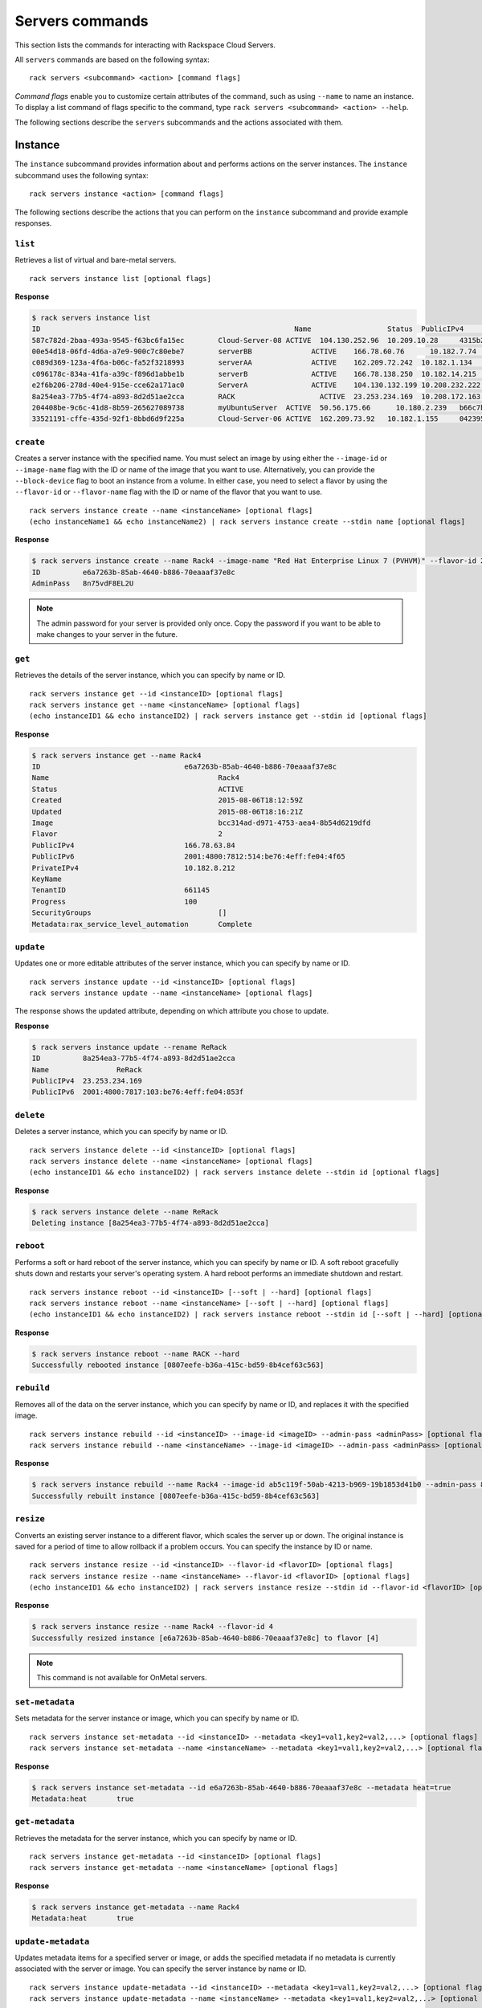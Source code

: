 .. _servers:

================
Servers commands
================

This section lists the commands for interacting with Rackspace Cloud Servers.

All ``servers`` commands are based on the following syntax::

   rack servers <subcommand> <action> [command flags]

*Command flags* enable you to customize certain attributes of the command, such as using ``--name`` to name an instance. To display a list command of flags specific to the command, type ``rack servers <subcommand> <action> --help``.

The following sections describe the ``servers`` subcommands and the actions associated with them.

Instance
--------

The ``instance`` subcommand provides information about and performs actions on the server instances. The ``instance`` subcommand uses the following syntax::

    rack servers instance <action> [command flags]

The following sections describe the actions that you can perform on the ``instance`` subcommand and provide example responses.

``list``
~~~~~~~~
Retrieves a list of virtual and bare-metal servers.

::

    rack servers instance list [optional flags]

**Response**

.. code::

    $ rack servers instance list
    ID					                          Name		        Status	PublicIPv4	    PrivateIPv4	   Image					                       Flavor
    587c782d-2baa-493a-9545-f63bc6fa15ec	Cloud-Server-08	ACTIVE	104.130.252.96	10.209.10.28	 4315b2dc-23fc-4d81-9e73-aa620357e1d8	 general1-1
    00e54d18-06fd-4d6a-a7e9-900c7c80ebe7	serverBB	      ACTIVE	166.78.60.76	  10.182.7.74	   2f85a777-9ffd-4b49-a60e-1155ceb93a5e	 4
    c089d369-123a-4f6a-b06c-fa52f3218993	serverAA	      ACTIVE	162.209.72.242	10.182.1.134	 2f85a777-9ffd-4b49-a60e-1155ceb93a5e	 4
    c096178c-834a-41fa-a39c-f896d1abbe1b	serverB		      ACTIVE	166.78.138.250	10.182.14.215	 2f85a777-9ffd-4b49-a60e-1155ceb93a5e	 4
    e2f6b206-278d-40e4-915e-cce62a171ac0	ServerA		      ACTIVE	104.130.132.199	10.208.232.222 4315b2dc-23fc-4d81-9e73-aa620357e1d8	 general1-1
    8a254ea3-77b5-4f74-a893-8d2d51ae2cca	RACK		        ACTIVE	23.253.234.169	10.208.172.163						                           general1-1
    204408be-9c6c-41d8-8b59-265627089738	myUbuntuServer	ACTIVE	50.56.175.66	  10.180.2.239	 b66c7bf3-8677-4fe3-a117-aa6762acacec	 6
    33521191-cffe-435d-92f1-8bbd6d9f225a	Cloud-Server-06	ACTIVE	162.209.73.92 	10.182.1.155	 042395fc-728c-4763-86f9-9b0cacb00701	 2

``create``
~~~~~~~~~~
Creates a server instance with the specified name. You must select an image by using either the ``--image-id`` or ``--image-name`` flag with the ID or name of the image that you want to use. Alternatively, you can provide the ``--block-device`` flag to boot an instance from a volume. In either case, you need to select a flavor by using the ``--flavor-id`` or ``--flavor-name`` flag with the ID or name of the flavor that you want to use.

::

    rack servers instance create --name <instanceName> [optional flags]
    (echo instanceName1 && echo instanceName2) | rack servers instance create --stdin name [optional flags]

**Response**

.. code::

    $ rack servers instance create --name Rack4 --image-name "Red Hat Enterprise Linux 7 (PVHVM)" --flavor-id 2
    ID		e6a7263b-85ab-4640-b886-70eaaaf37e8c
    AdminPass	8n75vdF8EL2U

.. note::

    The admin password for your server is provided only once. Copy the password if you want to be able to make changes to your server in the future.

``get``
~~~~~~~
Retrieves the details of the server instance, which you can specify by name or ID.

::

    rack servers instance get --id <instanceID> [optional flags]
    rack servers instance get --name <instanceName> [optional flags]
    (echo instanceID1 && echo instanceID2) | rack servers instance get --stdin id [optional flags]

**Response**

.. code::

    $ rack servers instance get --name Rack4
    ID					e6a7263b-85ab-4640-b886-70eaaaf37e8c
    Name					Rack4
    Status					ACTIVE
    Created					2015-08-06T18:12:59Z
    Updated					2015-08-06T18:16:21Z
    Image					bcc314ad-d971-4753-aea4-8b54d6219dfd
    Flavor					2
    PublicIPv4				166.78.63.84
    PublicIPv6				2001:4800:7812:514:be76:4eff:fe04:4f65
    PrivateIPv4				10.182.8.212
    KeyName
    TenantID				661145
    Progress				100
    SecurityGroups				[]
    Metadata:rax_service_level_automation	Complete

``update``
~~~~~~~~~~
Updates one or more editable attributes of the server instance, which you can specify by name or ID.

::

    rack servers instance update --id <instanceID> [optional flags]
    rack servers instance update --name <instanceName> [optional flags]

The response shows the updated attribute, depending on which attribute you chose to update.

**Response**

.. code::

    $ rack servers instance update --rename ReRack
    ID		8a254ea3-77b5-4f74-a893-8d2d51ae2cca
    Name		ReRack
    PublicIPv4	23.253.234.169
    PublicIPv6	2001:4800:7817:103:be76:4eff:fe04:853f


``delete``
~~~~~~~~~~
Deletes a server instance, which you can specify by name or ID.

::

    rack servers instance delete --id <instanceID> [optional flags]
    rack servers instance delete --name <instanceName> [optional flags]
    (echo instanceID1 && echo instanceID2) | rack servers instance delete --stdin id [optional flags]

**Response**

.. code::

    $ rack servers instance delete --name ReRack
    Deleting instance [8a254ea3-77b5-4f74-a893-8d2d51ae2cca]

``reboot``
~~~~~~~~~~
Performs a soft or hard reboot of the server instance, which you can specify by name or ID. A soft reboot gracefully shuts down and restarts your server's operating system. A hard reboot performs an immediate shutdown and restart.

::

    rack servers instance reboot --id <instanceID> [--soft | --hard] [optional flags]
    rack servers instance reboot --name <instanceName> [--soft | --hard] [optional flags]
    (echo instanceID1 && echo instanceID2) | rack servers instance reboot --stdin id [--soft | --hard] [optional flags]

**Response**

.. code::

    $ rack servers instance reboot --name RACK --hard
    Successfully rebooted instance [0807eefe-b36a-415c-bd59-8b4cef63c563]

``rebuild``
~~~~~~~~~~~
Removes all of the data on the server instance, which you can specify by name or ID, and replaces it with the specified image.

::

    rack servers instance rebuild --id <instanceID> --image-id <imageID> --admin-pass <adminPass> [optional flags]
    rack servers instance rebuild --name <instanceName> --image-id <imageID> --admin-pass <adminPass> [optional flags]

**Response**

.. code::

    $ rack servers instance rebuild --name Rack4 --image-id ab5c119f-50ab-4213-b969-19b1853d41b0 --admin-pass 8n75vdF8EL2U
    Successfully rebuilt instance [0807eefe-b36a-415c-bd59-8b4cef63c563]

``resize``
~~~~~~~~~~
Converts an existing server instance to a different flavor, which scales the server up or down. The original instance is saved for a period of time to allow rollback if a problem occurs. You can specify the instance by ID or name.

::

    rack servers instance resize --id <instanceID> --flavor-id <flavorID> [optional flags]
    rack servers instance resize --name <instanceName> --flavor-id <flavorID> [optional flags]
    (echo instanceID1 && echo instanceID2) | rack servers instance resize --stdin id --flavor-id <flavorID> [optional flags]

**Response**

.. code::

    $ rack servers instance resize --name Rack4 --flavor-id 4
    Successfully resized instance [e6a7263b-85ab-4640-b886-70eaaaf37e8c] to flavor [4]

.. note::
    This command is not available for OnMetal servers.

``set-metadata``
~~~~~~~~~~~~~~~~
Sets metadata for the server instance or image, which you can specify by name or ID.

::

    rack servers instance set-metadata --id <instanceID> --metadata <key1=val1,key2=val2,...> [optional flags]
    rack servers instance set-metadata --name <instanceName> --metadata <key1=val1,key2=val2,...> [optional flags]

**Response**

.. code::

    $ rack servers instance set-metadata --id e6a7263b-85ab-4640-b886-70eaaaf37e8c --metadata heat=true
    Metadata:heat	true

``get-metadata``
~~~~~~~~~~~~~~~~
Retrieves the metadata for the server instance, which you can specify by name or ID.

::

    rack servers instance get-metadata --id <instanceID> [optional flags]
    rack servers instance get-metadata --name <instanceName> [optional flags]

**Response**

.. code::

    $ rack servers instance get-metadata --name Rack4
    Metadata:heat	true

``update-metadata``
~~~~~~~~~~~~~~~~~~~
Updates metadata items for a specified server or image, or adds the specified metadata if no metadata is currently associated with the server or image. You can specify the server instance by name or ID.

::

    rack servers instance update-metadata --id <instanceID> --metadata <key1=val1,key2=val2,...> [optional flags]
    rack servers instance update-metadata --name <instanceName> --metadata <key1=val1,key2=val2,...> [optional flags]

**Response**

.. code::

    $ rack servers instance update-metadata --name Rack4 --metadata heat=false
    Metadata:heat	false


``delete-metadata``
~~~~~~~~~~~~~~~~~~~
Deletes one or more metadata keys from the server instance, which you can specify by name or ID.

::

    rack servers instance delete-metadata --id <instanceID> --metadata-keys <key1,key2,...> [optional flags]
    rack servers instance delete-metadata --name <instanceName> --metadata-keys <key1,key2,...> [optional flags]

**Response**

.. code::

    $ rack servers instance delete-metadata --name Rack4 --metadata-keys heat
    Successfully deleted metadata

Image
-----

The ``image`` subcommand provides information about server images. The ``image`` subcommand uses the following syntax::

    rack servers image <action> [optional flags]

The following sections describe the actions that you can perform on the ``image`` subcommand and provide example responses.

``list``
~~~~~~~~
Lists all images that are visible to your account.

::

    rack servers image list [optional flags]

**Response**

.. code::

    $ rack servers image list
    ID					                          Name							                     	    Status	MinDisk	MinRAM
    faad95b7-396d-483e-b4ae-77afec7e7097	Vyatta Network OS 6.7R9					            ACTIVE	20	    1024
    5a2a568b-0a56-4821-82b5-279bbca7cd9d	Windows Server 2012 R2						          ACTIVE	40	    1024
    c934d497-7b45-4764-ac63-5b67e1458a20	Debian 7 (Wheezy) (PVHVM)					          ACTIVE	20	    512
    973775ab-0653-4ef8-a571-7a2777787735	Ubuntu 12.04 LTS (Precise Pangolin) (PVHVM)	ACTIVE	20	    512
    656e65f7-6441-46e8-978d-0d39beaaf559	Ubuntu 12.04 LTS (Precise Pangolin) (PV)		ACTIVE	20	    512
    2cc5db1b-2fc8-42ae-8afb-d30c68037f02	Fedora 22 (PVHVM)						                ACTIVE	20	    512
    c25f1ae0-30b3-4012-8ca6-5ecfcf05c965	CentOS 7 (PVHVM)						                ACTIVE	20	    512
    3cdcd2cc-238c-4f42-a9f4-0a80de217f7a	OpenSUSE 13.2 (PVHVM)					            	ACTIVE	20	    512
    36076d08-3e8b-4436-9253-7a8868e4f4d7	Scientific Linux 6 (PVHVM)					        ACTIVE	20	    512
    ab5c119f-50ab-4213-b969-19b1853d41b0	Scientific Linux 7 (PVHVM)					        ACTIVE	20	    512
    7a1cf8de-7721-4d56-900b-1e65def2ada5	FreeBSD 10 (PVHVM)						              ACTIVE	20	    512
    168c1be2-a3b0-423f-a619-f63cce550063	Gentoo 15.3 (PVHVM)						              ACTIVE	20	    512
    4315b2dc-23fc-4d81-9e73-aa620357e1d8	Ubuntu 15.04 (Vivid Vervet) (PVHVM)				  ACTIVE	20	    512
    ade87903-9d82-4584-9cc1-204870011de0	Arch 2015.7 (PVHVM)						              ACTIVE	20	    512

``get``
~~~~~~~
Retrieves the details of an image, which you can specify by ID or name.

::

    rack servers image get --id <imageID> [optional flags]
    rack servers image get --name <imageName>] [optional flags]
    (echo imageID1 && echo imageID2) | rack servers image get --stdin id [optional flags]

**Response**

.. code::

    $ rack servers image get --id bcc314ad-d971-4753-aea4-8b54d6219dfd
    ID	bcc314ad-d971-4753-aea4-8b54d6219dfd
    Name	Red Hat Enterprise Linux 7 (PVHVM)
    Status	ACTIVE
    Progress100
    MinDisk	20
    MinRAM	512
    Created	2015-07-27T17:57:55Z
    Updated	2015-07-28T20:34:24Z

.. note::

   To guarantee use of the same image every time, use the ``--id`` flag. Images are often updated with security patches, and the updated images have a different ID but the same name.

Flavor
------

The ``flavor`` subcommand provides information about server flavors. The ``flavor`` subcommand uses following syntax::

    rack servers flavor <action> [optional flags]

The following sections describe the actions that you can perform on the ``flavor`` subcommand and provide example responses.

``list``
~~~~~~~~
Lists information for all available flavors.

::

    rack servers flavor list [optional flags]

**Response**

.. code::

    $ rack servers flavor list
    ID			Name			              RAM	  Disk	Swap	VCPUs	RxTxFactor
    2			  512MB Standard Instance	512	  20	  512	  1	    80
    3			  1GB Standard Instance	  1024	40	  1024	1	    120
    4			  2GB Standard Instance	  2048	80	  2048	2	    240
    5			  4GB Standard Instance	  4096	160	  2048	2	    400
    6			  8GB Standard Instance	  8192	320	  2048	4	    600
    7			  15GB Standard Instance	15360	620	  2048	6	    800
    8			  30GB Standard Instance	30720	1200	2048	8	    1200

``get``
~~~~~~~
Retrieves details of a flavor, which you can specify by ID or name.

::

    rack servers flavor get --id <flavorID> [optional flags]
    rack servers flavor get --name <flavorName>] [optional flags]
    (echo flavorID1 && echo flavorID2) | rack servers flavor get --stdin id [optional flags]

**Response**

.. code::

    $ rack servers flavor get --id 4
    ID			                 4
    Name			               2GB Standard Instance
    Disk			               80
    RAM			                 2048
    RxTxFactor		           240
    Swap			               2048
    VCPUs			               2
    ExtraSpecs:PolicyClass	 standard_flavor
    ExtraSpecs:NumDataDisks	 0
    ExtraSpecs:Class	       standard1
    ExtraSpecs:DiskIOIndex	 0

Keypair
-------

The ``keypair`` subcommand provides information about and performs actions on the key pairs associated with your account. The ``keypair`` subcommand uses the following syntax::

    rack servers keypair <action> [optional flags]

The following sections describe the actions that you can perform on the ``keypair`` subcommand and provide example responses.

``list``
~~~~~~~~
Retrieves a list of all key pairs associated with your account.

::

    rack servers keypair list [flags]

**Response**

.. code::

    $ rack servers keypair list
    Name					                        Fingerprint
    770fb26f-2c43-4196-95d1-ad9ec1008365	1d:86:3b:a4:19:d9:01:f8:16:83:d3:43:6a:10:98:87
    public key				                    7e:e6:8e:af:64:5b:d7:aa:4c:9c:ea:c8:05:0a:29:2e

``generate``
~~~~~~~~~~~~
Generates a newly created key pair with the specified name.

::

    rack servers keypair generate --name <keypairName> [optional flags]
    (echo keypairName1 && echo keypairName2) | rack servers keypair generate --stdin name [optional flags]

**Response**

.. code::

    $ rack servers keypair generate --name "rack key"
    Name		    rack key
    Fingerprint	73:5d:f5:1d:2d:00:29:59:4c:82:66:f4:10:58:c3:7e
    PublicKey	  ssh-rsa AAAAB3NzaC1yc2EAAAADAQABAAABAQCdhmClpS/NF8RGf9Lhj9ffmOm7iUeZd0Mr7CmS+tHwfLLrFfb5VWIQm8E5vnkGbA4iCE1XDC6BjTqcdhsfJtRoyw0HRGcdbHNM2r5muXSdl0r1aRz5jzPUH1e0Ot88UW3YRO8rWAqzUVbRIm2T/K24g8HSs8qDQCMrS4m/tJH4sKKRVhr/CYGs7mYflCh0Y7bHOuJCkMpCWSV4e+2xHciIqgpDS7aduQAo8pFdza6lV9n1QiJ2sSJnoH9IKVzw9RfJNsVS9hsqMB/GFKIrDtmABYcbuDQ0OXrZQusF/hbzXXJc89uRdG2/aP7NUJfSvcLCJXxxoixMddcZOFOjEz8H Generated-by-Nova
    PrivateKey	-----BEGIN RSA PRIVATE KEY-----
                MIIEqAIBAAKCAQEAnYZgpaUvzRfERn/S4Y/X35jpu4lHmXdDK+wpkvrR8Hyy6xX2
                +VViEJvBOb55BmwOIghNVwwugY06nHYbHybUaMsNB0RnHWxzTNq+Zrl0nZdK9Wkc
                +Y8z1B9XtDrfPFFt2ETvK1gKs1FW0SJtk/ytuIPB0rPKg0AjK0uJv7SR+LCikVYa
                /wmBrO5mH5QodGO2xzriQpDKQlkleHvtsR3IiKoKQ0u2nbkAKPKRXc2upVfZ9UIi
                drEiZ6B/SClc8PUXyTbFUvYbKjAfxhSiKw7ZgAWHG7g0NDl62ULrBf4W811yXPPb
                kXRtv2j+zVCX0r3CwiV8caIsTHXXGThToxM/BwIDAQABAoIBAF9U6byVob4vOfuo
                dAlKMk0Bj8KNLCW2RZKZU/e9j7xI20bmfhcbE0QV3vSBT2ERl+QEvjmGB8cjn2r9
                FyDdMQNSj0nsnbLy5TyHzV8BsY+F9jlbKcvmXGltpnhOgLdSWHXgEhZbK+6ltTLP
                8Rz0eHYIVw6a/F4+PIqBJpY8Q3MLD9To6+Nu+ytcnoRpW13ItyTkg61Q60tABMSP
                wHHWkMYMhxnCqvJA+0n9Hkj4l+xZffbPKQkAd/oFbO+/3qwUys28zY5pdHhO0RzD
                vQabzw+UxsMIOe3IwaP78fP2Sw5AV6ruuQ7mGCfZxLq8Of0AyjVL7Adoj6T9WzvO
                FBLp2nECggCBAMP9Mlb1zp+dtfVrohw4gVgAqs9W4K+Eh6FstRqZnM8Iq4sSpoyf
                rzeRVeRw4hEiQdyDGyUBgkFCB2zIeB3FpuVdGN3j13A6xD5J2wpXamn1ysdE3ShA
                tJWozZFK82t5wTnuWGLwoZyNHKaiXiUXQUXlpTYJcXhrHLbqQsPCyrMLAoIAgQDN
                wiFBmbPteAfZ6w4gYKyzgB7BGp8ZaSb1/Z/80Q1r5XN8AzTqPciiZqHgRvfsve3k
                c7UA/mjs4MiSTdURFYS00EScKpDoSyu9Q9vCIKcLo/ijxrMz+3QrN14QHFlHkXG8
                t1JXYHop6HVxdBIiovDreovOpA8KuPmY2ZvbivEhdQKCAIBtvWBqgMhpZ41zFgl3
                c8w40mbSIfs9TCAFqzDc7BZ5dolXHeJT6zXZD2/gsbRjk6L9LgwM9INStv4hUz6u
                rPV+iFpcJC+Fj+JCXmhfqgLTweUBHvYWi+SRyCsSp70U+N/Q6DxlageT+Q+J3nCI
                pDTQRn3ze+YlXxR89z7bDj8hcQKCAIEAxUQJfktOJa2eWV7x/DizWqTK13gecM5P
                fCfc6xXCOF+TiKHKaYkyggDD0bI4n9C38v672mgPUItxwFK+o9JtmKzUGqT0qMDo
                /lvApS2I+bALAXnO9Vdu2MAMfoWvUt4unS9k0kC83tDvSAZwHKT7NcgXodXIVg9h
                vRlkQ+fBpsECggCADIUPZDRtqFiBnKYI1sywCAT50plRs7o0yRcFtJyp4rQczLbO
                6fYay1fgBrYW8CxHnJfeP/zCFGGxDxYjnbqI3GKGQHqFCegkxirAx7gEM6sllG4g
                EywgWCyPegcAZe1TjH3VfAr+nroMpURJKB6YMjdyh/o7xkm/NaC2cbNR6jc=
                -----END RSA PRIVATE KEY-----

``upload``
~~~~~~~~~~
Uploads an existing key pair with the specified name.

::

    rack servers keypair upload --name <keypairName> --public-key <publicKeyData> [optional flags]
    rack servers keypair upload --name <keypairName> --file <publicKeyfile> [optional flags]

**Response**

.. code::

    $ rack servers keypair upload --name racksa --public-key "ssh-rsa AAAAB3NzaC1yc2EAAAADAQABAAABAQDY31xd7OV8vrEYseCRTuEOfGVJRpVRIUdyQT21mp1nfbXV4vSWj2cOsi6kv+HsbxHaAok6LCRA8YUzGqLcQG+5cAUHQ7GPHsaWrTlP/OmcN7BOxFSazGEldQWjm04EW6ahRXrMthrg7L84O4b7RgNA9REmHkhqb5dqXcuIb99fRh/9f6cUIzqyduB9pcmSafY0uzRrUmrkjmSwj1dIifKlsfjHku8RChjBQGTMc+3c6Cjr+TlnvMoBOoemK1kxb0HJDFJZtXdN8RvVwzvLD7EZfBZZ4exew9u+hWpV0G2H8jDQQeHDErTsIUhWVZQxFgR8uknGWXt/du7Y4d0NJ7GP nath8916@MPM1XEDV30"
    Name		racksa
    Fingerprint	5d:2c:fe:90:fc:42:89:70:d1:7d:2e:ad:a1:31:a8:a2
    PublicKey	ssh-rsa AAAAB3NzaC1yc2EAAAADAQABAAABAQDY31xd7OV8vrEYseCRTuEOfGVJRpVRIUdyQT21mp1nfbXV4vSWj2cOsi6kv+HsbxHaAok6LCRA8YUzGqLcQG+5cAUHQ7GPHsaWrTlP/OmcN7BOxFSazGEldQWjm04EW6ahRXrMthrg7L84O4b7RgNA9REmHkhqb5dqXcuIb99fRh/9f6cUIzqyduB9pcmSafY0uzRrUmrkjmSwj1dIifKlsfjHku8RChjBQGTMc+3c6Cjr+TlnvMoBOoemK1kxb0HJDFJZtXdN8RvVwzvLD7EZfBZZ4exew9u+hWpV0G2H8jDQQeHDErTsIUhWVZQxFgR8uknGWXt/du7Y4d0NJ7GP nath8916@MPM1XEDV30
    PrivateKey

``get``
~~~~~~~
Retrieves details about a specified key pair.

::

    rack servers keypair get --name <keypairName> [optional flags]
    (echo keypairName1 && echo keypairName2) | rack servers keypair get --stdin name [optional flags]

**Response**

.. code::

    $ rack servers keypair get --name "rack key"
    Name		    rack key
    Fingerprint	73:5d:f5:1d:2d:00:29:59:4c:82:66:f4:10:58:c3:7e
    PublicKey	  ssh-rsa AAAAB3NzaC1yc2EAAAADAQABAAABAQCdhmClpS/NF8RGf9Lhj9ffmOm7iUeZd0Mr7CmS+tHwfLLrFfb5VWIQm8E5vnkGbA4iCE1XDC6BjTqcdhsfJtRoyw0HRGcdbHNM2r5muXSdl0r1aRz5jzPUH1e0Ot88UW3YRO8rWAqzUVbRIm2T/K24g8HSs8qDQCMrS4m/tJH4sKKRVhr/CYGs7mYflCh0Y7bHOuJCkMpCWSV4e+2xHciIqgpDS7aduQAo8pFdza6lV9n1QiJ2sSJnoH9IKVzw9RfJNsVS9hsqMB/GFKIrDtmABYcbuDQ0OXrZQusF/hbzXXJc89uRdG2/aP7NUJfSvcLCJXxxoixMddcZOFOjEz8H Generated-by-Nova
    UserID		  172157

``delete``
~~~~~~~~~~
Deletes the specified key pair.

::

    rack servers keypair delete --name <keypairName> [optional flags]
    (echo keypairName1 && echo keypairName2) | rack servers keypair delete --stdin name [optional flags]

**Response**

.. code::

    $ rack servers keypair delete --name "rack key"
    Successfully deleted keypair [rack key]


Volume-attachment
-----------------

The ``volume-attachment`` subcommand provides information about and performs actions on the volumes attached to your servers. This subcommand is often used with :ref:`Cloud Block Storage <blockexamples>`.

The ``volume-attachment`` subcommand uses the following syntax::

    rack servers volume-attachment <action> [optional flag]

The following sections describe the actions that you can perform on the ``volume-attachment`` subcommand and provide example responses.

``list``
~~~~~~~~
Lists the volume attachments for a server, which you can specify by ID or name.

::

    rack servers volume-attachment list --server-id <serverID> [optional flags]
    rack servers volume-attachment list --server-name <serverName> [optional flags]
    rack servers volume-attachment list --stdin server-id [optional flags]

**Response**

.. code::

    $ rack servers volume-attachment list --server-name Rack4
    ID					                          Device		VolumeID				                      ServerID
    d823ddd9-73dc-426e-8d4c-38841941dd57	/dev/xvdb	d823ddd9-73dc-426e-8d4c-38841941dd57	e6a7263b-85ab-4640-b886-70eaaaf37e8c
    8349b7c7-acf0-4c5f-9bae-38fc87d0142d	/dev/xvdd	8349b7c7-acf0-4c5f-9bae-38fc87d0142d	e6a7263b-85ab-4640-b886-70eaaaf37e8c

``create``
~~~~~~~~~~
Attaches one or more volumes to a server. You can specify the server and the volume by ID or name.

::

    rack servers volume-attachment create --server-id <serverID> --volume-id <volumeID> [optional flags]
    rack servers volume-attachment create --server-name <serverName> --volume-id <volumeID> [optional flags]
    rack servers volume-attachment create --server-id <serverID> --volume-name <volumeName> [optional flags]
    rack servers volume-attachment create --server-name <serverName> --volume-name <volumeName> [optional flags]
    (echo volumeID1 && echo volumeID2) | rack servers volume-attachment create --server-id <serverID> --stdin volume-id [optional flags]
    (echo volumeID1 && echo volumeID2) | rack servers volume-attachment create --server-name <serverName> --stdin volume-id [optional flags]

**Response**

.. code::

    $ rack servers volume-attachment create --server-name Rack4 --volume-id 8349b7c7-acf0-4c5f-9bae-38fc87d0142d
    ID	8349b7c7-acf0-4c5f-9bae-38fc87d0142d
    Device	/dev/xvdd
    VolumeID8349b7c7-acf0-4c5f-9bae-38fc87d0142d
    ServerIDe6a7263b-85ab-4640-b886-70eaaaf37e8c

``get``
~~~~~~~
Retrieves the details of the specified volume attachment ID for a server. You can specify the server by ID or name.

::

    rack servers volume-attachment get --server-id <serverID> --id <attachmentID> [optional flags]
    rack servers volume-attachment get --server-name <serverName> --id <attachmentID> [optional flags]

**Response**

.. code::

    $ rack servers volume-attachment get --server-name Rack4 --id d823ddd9-73dc-426e-8d4c-38841941dd57
    ID	d823ddd9-73dc-426e-8d4c-38841941dd57
    Device	/dev/xvdb
    VolumeIDd823ddd9-73dc-426e-8d4c-38841941dd57
    ServerIDe6a7263b-85ab-4640-b886-70eaaaf37e8c

``delete``
~~~~~~~~~~
Removes the specified volume attachment from the specified server instance.

::

    rack servers volume-attachment delete --server-id <serverID> --id <attachmentID> [optional flags]
    rack servers volume-attachment delete --server-name <serverName> --id <attachmentID> [optional flags]

**Response**

.. code::

    $ rack servers volume-attachment delete --server-name Rack4 --id d823ddd9-73dc-426e-8d4c-38841941dd57
    Successfully deleted volume attachment [d823ddd9-73dc-426e-8d4c-38841941dd57]
